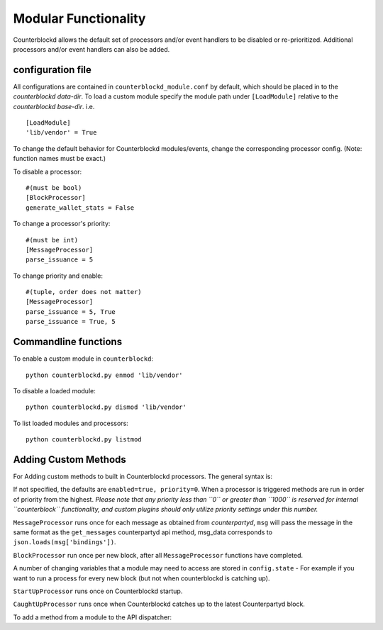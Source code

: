 Modular Functionality
=============================

Counterblockd allows the default set of processors and/or event handlers to be disabled or re-prioritized.
Additional processors and/or event handlers can also be added. 

configuration file
----------------------
All configurations are contained in ``counterblockd_module.conf`` by default, which should be placed in to the
`counterblockd data-dir`. To load a custom module specify the module path under ``[LoadModule]`` relative to
the `counterblockd base-dir`. i.e.
::
    [LoadModule]
    'lib/vendor' = True
    
To change the default behavior for Counterblockd modules/events, change the corresponding processor config.
(Note: function names must be exact.) 

To disable a processor:
::
    #(must be bool)
    [BlockProcessor]
    generate_wallet_stats = False

To change a processor's priority:
::
    #(must be int) 
    [MessageProcessor]
    parse_issuance = 5
    
To change priority and enable:
::
    #(tuple, order does not matter)
    [MessageProcessor]
    parse_issuance = 5, True 
    parse_issuance = True, 5

Commandline functions
-----------------------------

To enable a custom module in ``counterblockd``:
::
    python counterblockd.py enmod 'lib/vendor'
    
To disable a loaded module:
::
    python counterblockd.py dismod 'lib/vendor' 

To list loaded modules and processors:
:: 
    python counterblockd.py listmod

Adding Custom Methods
-----------------------------------
For Adding custom methods to built in Counterblockd processors. The general syntax is:

.. code-block:: python
    from lib.processor import <processor_name> 
        @<processor_name>.subscribe(enabled=<bool>, priority=<int>)

If not specified, the defaults are ``enabled=true, priority=0``.
When a processor is triggered methods are run in order of priority from the highest.
*Please note that any priority less than ``0`` or greater than ``1000`` is reserved for internal ``counterblock`` functionality, and custom plugins should only utilize priority settings under this number.*

.. code-block:: python
    @<Processor>.subscribe()

``MessageProcessor`` runs once for each message as obtained from `counterpartyd`, ``msg`` will pass the message in the same format as the ``get_messages`` counterpartyd api method, msg_data corresponds to ``json.loads(msg['bindings'])``. 

.. code-block:: python
    @MessageProcessor.subscribe(enabled=True, priority=90) 
    def custom_received_xcp_alert(msg, msg_data):
        if msg and not msg['category'] == 'sends': return
        if not msg_data['destination'] in MY_ADDRESS_LIST: return
        if not msg_data['asset'] == 'XCP': return 
        print('Received %s XCP at My Address %s from %s' %((float(msg_data['quantity'])/10**8), msg_data['destination'], msg_data['source']))
        return

``BlockProcessor`` run once per new block, after all ``MessageProcessor`` functions have completed. 

.. code-block:: python
    @BlockProcessor.subscribe(priority=0) 
    def alertBlock(): 
        print('Finished processing messages for this block') 

A number of changing variables that a module may need to access are stored in ``config.state`` - For example if you want to run a process for every new block (but not when counterblockd is catching up). 

.. code-block:: python
    @BlockProcessor.subscribe() 
    def my_custom_block_event(): 
        if not (config.state['last_processed_block']['block_index'] - config.state['my_latest_block']['block_index']) == 1: 
            return
        #Do stuff here
    
``StartUpProcessor`` runs once on Counterblockd startup. 

.. code-block:: python
    @StartUpProcessor.subscribe()
    def my_db_config(): 
        config.my_db = pymongo.Connection()['my_db'] 

``CaughtUpProcessor`` runs once when Counterblockd catches up to the latest Counterpartyd block. 

.. code-block:: python
    @CaughtUpProcessor.subscribe()
    def caughtUpAlert(): 
        print('Counterblockd is now caught up to Counterpartyd!') 

To add a method from a module to the API dispatcher: 

.. code-block:: python
    from lib.processor import API
    
    #(note that the dispatcher add_method does not take arguments) 
    @API.add_method
    def my_foo_api_method(): 
        return 'bar' 
